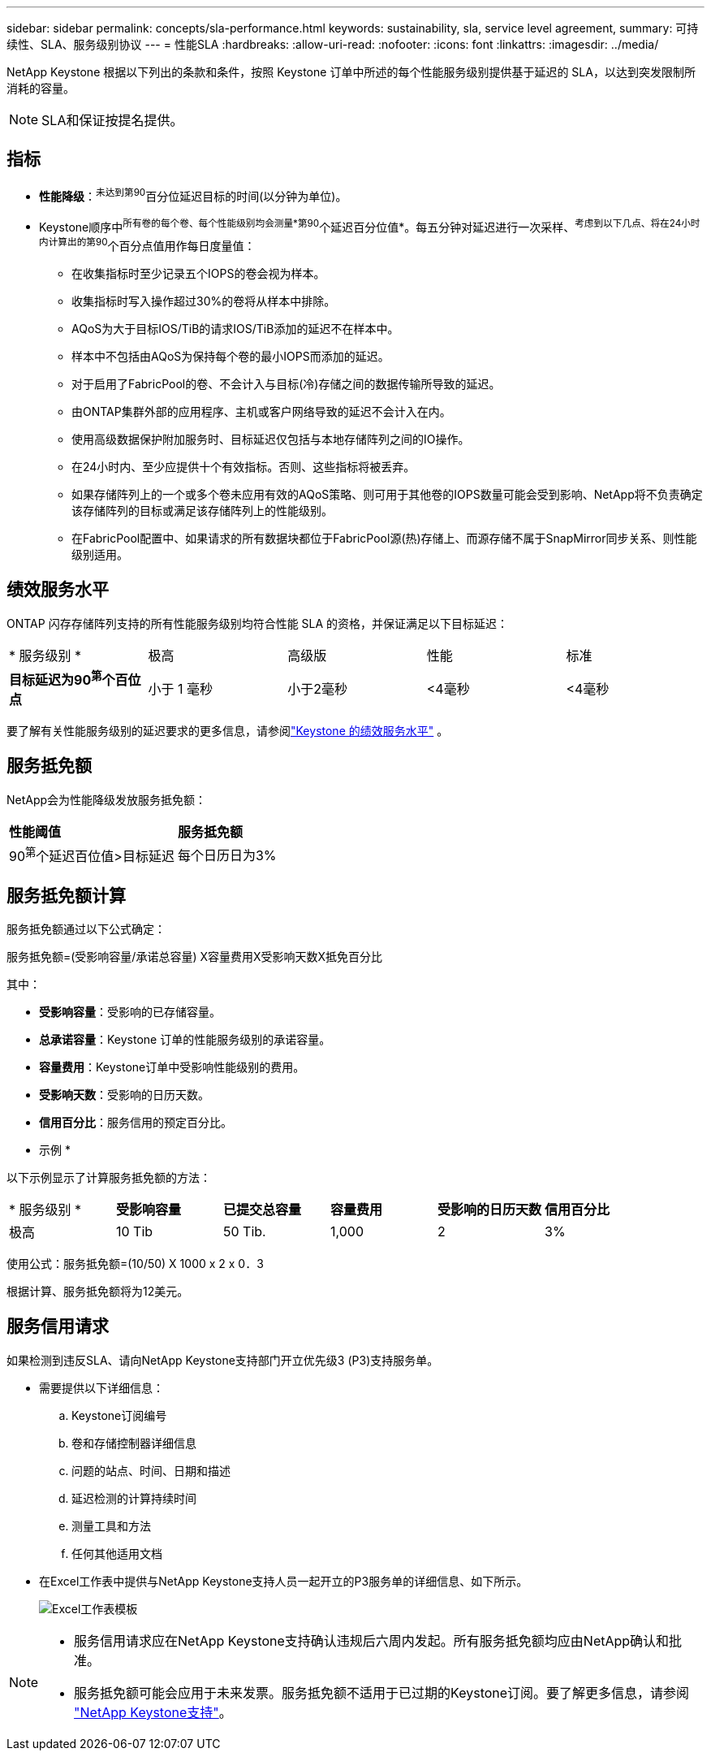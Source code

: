 ---
sidebar: sidebar 
permalink: concepts/sla-performance.html 
keywords: sustainability, sla, service level agreement, 
summary: 可持续性、SLA、服务级别协议 
---
= 性能SLA
:hardbreaks:
:allow-uri-read: 
:nofooter: 
:icons: font
:linkattrs: 
:imagesdir: ../media/


[role="lead"]
NetApp Keystone 根据以下列出的条款和条件，按照 Keystone 订单中所述的每个性能服务级别提供基于延迟的 SLA，以达到突发限制所消耗的容量。


NOTE: SLA和保证按提名提供。



== 指标

* *性能降级*：^未达到第90^百分位延迟目标的时间(以分钟为单位)。
* Keystone顺序中^所有卷的每个卷、每个性能级别均会测量*第90^个延迟百分位值*。每五分钟对延迟进行一次采样、^考虑到以下几点、将在24小时内计算出的第90^个百分点值用作每日度量值：
+
** 在收集指标时至少记录五个IOPS的卷会视为样本。
** 收集指标时写入操作超过30%的卷将从样本中排除。
** AQoS为大于目标IOS/TiB的请求IOS/TiB添加的延迟不在样本中。
** 样本中不包括由AQoS为保持每个卷的最小IOPS而添加的延迟。
** 对于启用了FabricPool的卷、不会计入与目标(冷)存储之间的数据传输所导致的延迟。
** 由ONTAP集群外部的应用程序、主机或客户网络导致的延迟不会计入在内。
** 使用高级数据保护附加服务时、目标延迟仅包括与本地存储阵列之间的IO操作。
** 在24小时内、至少应提供十个有效指标。否则、这些指标将被丢弃。
** 如果存储阵列上的一个或多个卷未应用有效的AQoS策略、则可用于其他卷的IOPS数量可能会受到影响、NetApp将不负责确定该存储阵列的目标或满足该存储阵列上的性能级别。
** 在FabricPool配置中、如果请求的所有数据块都位于FabricPool源(热)存储上、而源存储不属于SnapMirror同步关系、则性能级别适用。






== 绩效服务水平

ONTAP 闪存存储阵列支持的所有性能服务级别均符合性能 SLA 的资格，并保证满足以下目标延迟：

|===


| * 服务级别 * | 极高 | 高级版 | 性能 | 标准 


 a| 
*目标延迟为90^第^个百位点*
| 小于 1 毫秒 | 小于2毫秒 | <4毫秒 | <4毫秒 
|===
要了解有关性能服务级别的延迟要求的更多信息，请参阅link:../concepts/service-levels.html["Keystone 的绩效服务水平"] 。



== 服务抵免额

NetApp会为性能降级发放服务抵免额：

|===


| *性能阈值* | *服务抵免额* 


 a| 
90^第^个延迟百位值>目标延迟
| 每个日历日为3% 
|===


== 服务抵免额计算

服务抵免额通过以下公式确定：

服务抵免额=(受影响容量/承诺总容量) X容量费用X受影响天数X抵免百分比

其中：

* *受影响容量*：受影响的已存储容量。
* *总承诺容量*：Keystone 订单的性能服务级别的承诺容量。
* *容量费用*：Keystone订单中受影响性能级别的费用。
* *受影响天数*：受影响的日历天数。
* *信用百分比*：服务信用的预定百分比。


* 示例 *

以下示例显示了计算服务抵免额的方法：

|===


| * 服务级别 * | *受影响容量* | *已提交总容量* | *容量费用* | *受影响的日历天数* | *信用百分比* 


 a| 
极高
| 10 Tib | 50 Tib. | 1,000 | 2 | 3% 
|===
使用公式：服务抵免额=(10/50) X 1000 x 2 x 0．3

根据计算、服务抵免额将为12美元。



== 服务信用请求

如果检测到违反SLA、请向NetApp Keystone支持部门开立优先级3 (P3)支持服务单。

* 需要提供以下详细信息：
+
.. Keystone订阅编号
.. 卷和存储控制器详细信息
.. 问题的站点、时间、日期和描述
.. 延迟检测的计算持续时间
.. 测量工具和方法
.. 任何其他适用文档


* 在Excel工作表中提供与NetApp Keystone支持人员一起开立的P3服务单的详细信息、如下所示。
+
image:sla-breach.png["Excel工作表模板"]



[NOTE]
====
* 服务信用请求应在NetApp Keystone支持确认违规后六周内发起。所有服务抵免额均应由NetApp确认和批准。
* 服务抵免额可能会应用于未来发票。服务抵免额不适用于已过期的Keystone订阅。要了解更多信息，请参阅 link:../concepts/gssc.html["NetApp Keystone支持"]。


====